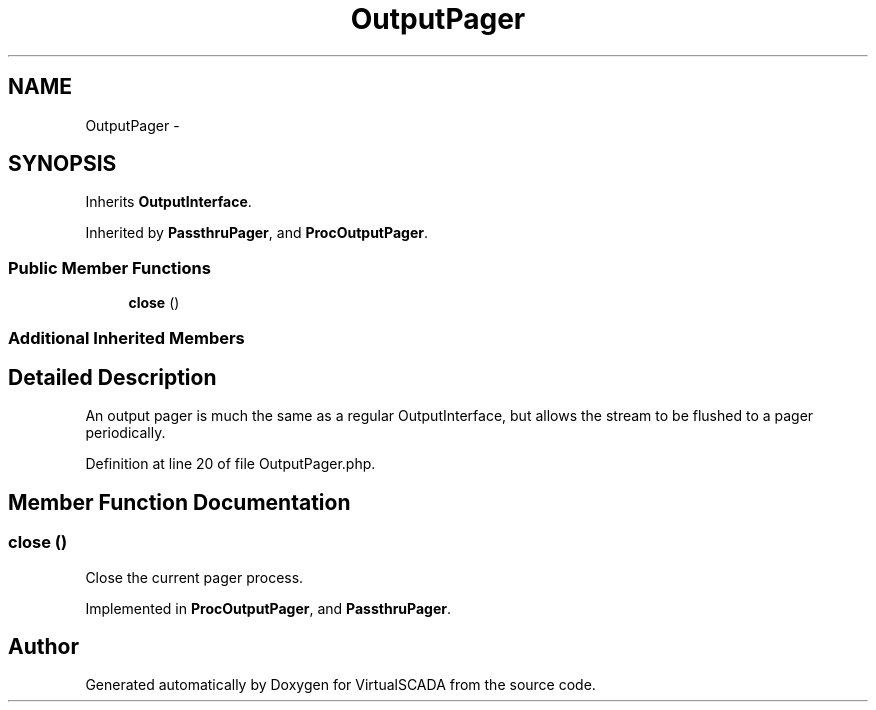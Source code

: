 .TH "OutputPager" 3 "Tue Apr 14 2015" "Version 1.0" "VirtualSCADA" \" -*- nroff -*-
.ad l
.nh
.SH NAME
OutputPager \- 
.SH SYNOPSIS
.br
.PP
.PP
Inherits \fBOutputInterface\fP\&.
.PP
Inherited by \fBPassthruPager\fP, and \fBProcOutputPager\fP\&.
.SS "Public Member Functions"

.in +1c
.ti -1c
.RI "\fBclose\fP ()"
.br
.in -1c
.SS "Additional Inherited Members"
.SH "Detailed Description"
.PP 
An output pager is much the same as a regular OutputInterface, but allows the stream to be flushed to a pager periodically\&. 
.PP
Definition at line 20 of file OutputPager\&.php\&.
.SH "Member Function Documentation"
.PP 
.SS "close ()"
Close the current pager process\&. 
.PP
Implemented in \fBProcOutputPager\fP, and \fBPassthruPager\fP\&.

.SH "Author"
.PP 
Generated automatically by Doxygen for VirtualSCADA from the source code\&.
